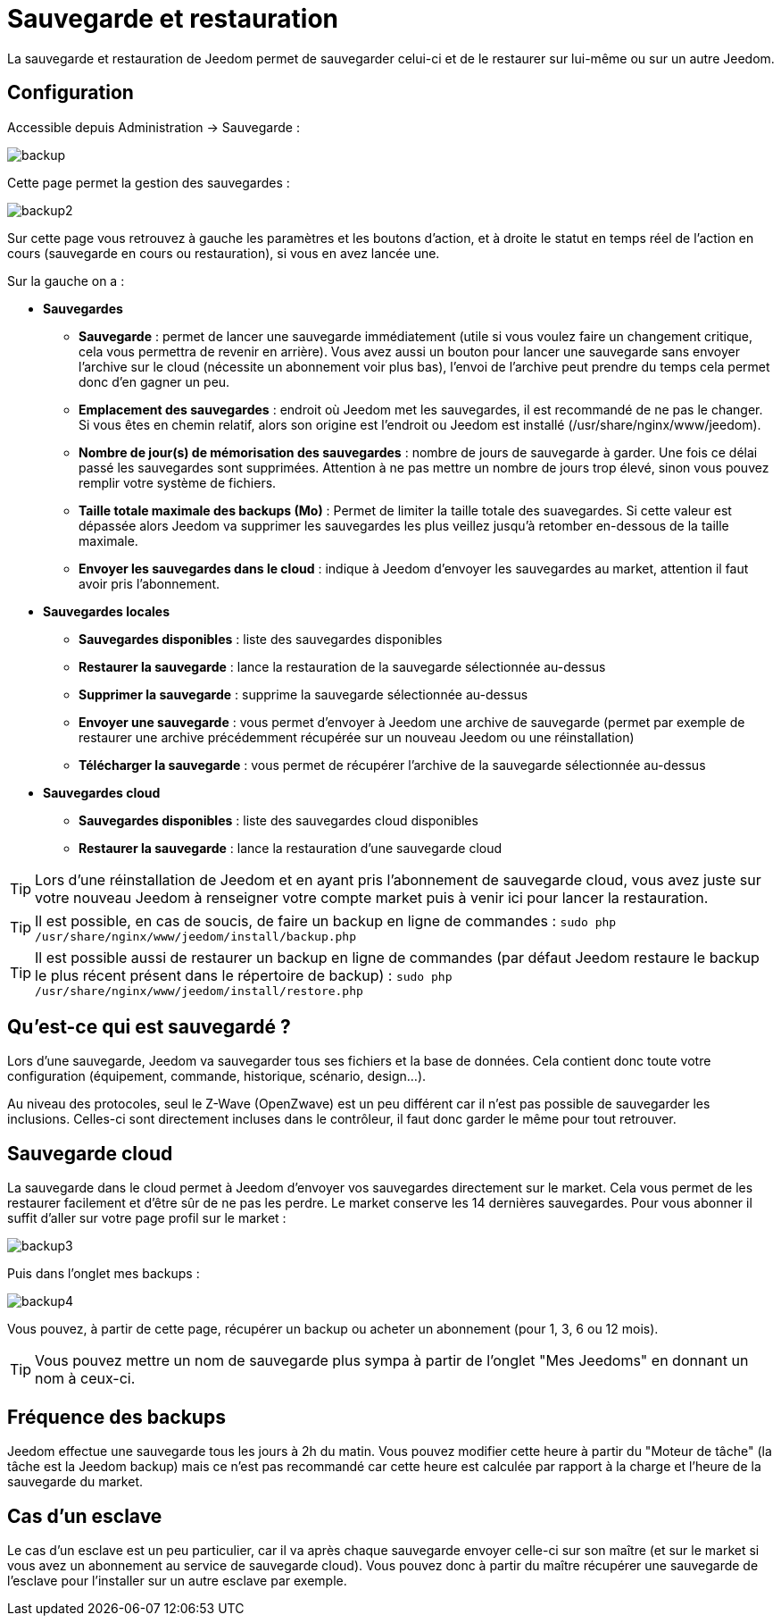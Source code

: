 = Sauvegarde et restauration

La sauvegarde et restauration de Jeedom permet de sauvegarder celui-ci et de le restaurer sur lui-même ou sur un autre Jeedom.

== Configuration

Accessible depuis Administration -> Sauvegarde : 

image::../images/backup.png[]

Cette page permet la gestion des sauvegardes : 

image::../images/backup2.png[]

Sur cette page vous retrouvez à gauche les paramètres et les boutons d'action, et à droite le statut en temps réel de l'action en cours (sauvegarde en cours ou restauration), si vous en avez lancée une.

Sur la gauche on a : 

* *Sauvegardes*
** *Sauvegarde* : permet de lancer une sauvegarde immédiatement (utile si vous voulez faire un changement critique, cela vous permettra de revenir en arrière). Vous avez aussi un bouton pour lancer une sauvegarde sans envoyer l'archive sur le cloud (nécessite un abonnement voir plus bas), l'envoi de l'archive peut prendre du temps cela permet donc d'en gagner un peu.
** *Emplacement des sauvegardes* : endroit où Jeedom met les sauvegardes, il est recommandé de ne pas le changer. Si vous êtes en chemin relatif, alors son origine est l'endroit ou Jeedom est installé (/usr/share/nginx/www/jeedom).
** *Nombre de jour(s) de mémorisation des sauvegardes* : nombre de jours de sauvegarde à garder. Une fois ce délai passé les sauvegardes sont supprimées. Attention à ne pas mettre un nombre de jours trop élevé, sinon vous pouvez remplir votre système de fichiers.
** *Taille totale maximale des backups (Mo)* : Permet de limiter la taille totale des suavegardes. Si cette valeur est dépassée alors Jeedom va supprimer les sauvegardes les plus veillez jusqu'à retomber en-dessous de la taille maximale.
** *Envoyer les sauvegardes dans le cloud* : indique à Jeedom d'envoyer les sauvegardes au market, attention il faut avoir pris l'abonnement.
* *Sauvegardes locales*
** *Sauvegardes disponibles* : liste des sauvegardes disponibles
** *Restaurer la sauvegarde* : lance la restauration de la sauvegarde sélectionnée au-dessus
** *Supprimer la sauvegarde* : supprime la sauvegarde sélectionnée au-dessus
** *Envoyer une sauvegarde* : vous permet d'envoyer à Jeedom une archive de sauvegarde (permet par exemple de restaurer une archive précédemment récupérée sur un nouveau Jeedom ou une réinstallation)
** *Télécharger la sauvegarde* : vous permet de récupérer l'archive de la sauvegarde sélectionnée au-dessus
* *Sauvegardes cloud* 
** *Sauvegardes disponibles* : liste des sauvegardes cloud disponibles
** *Restaurer la sauvegarde* : lance la restauration d'une sauvegarde cloud

[TIP]
Lors d'une réinstallation de Jeedom et en ayant pris l'abonnement de sauvegarde cloud, vous avez juste sur votre nouveau Jeedom à renseigner votre compte market puis à venir ici pour lancer la restauration.

[TIP]
Il est possible, en cas de soucis, de faire un backup en ligne de commandes : `sudo php /usr/share/nginx/www/jeedom/install/backup.php`

[TIP]
Il est possible aussi de restaurer un backup en ligne de commandes (par défaut Jeedom restaure le backup le plus récent présent dans le répertoire de backup) : `sudo php /usr/share/nginx/www/jeedom/install/restore.php`

== Qu'est-ce qui est sauvegardé ?

Lors d'une sauvegarde, Jeedom va sauvegarder tous ses fichiers et la base de données. Cela contient donc toute votre configuration (équipement, commande, historique, scénario, design...).

Au niveau des protocoles, seul le Z-Wave (OpenZwave) est un peu différent car il n'est pas possible de sauvegarder les inclusions. Celles-ci sont directement incluses dans le contrôleur, il faut donc garder le même pour tout retrouver.

== Sauvegarde cloud

La sauvegarde dans le cloud permet à Jeedom d'envoyer vos sauvegardes directement sur le market. Cela vous permet de les restaurer facilement et d'être sûr de ne pas les perdre. Le market conserve les 14 dernières sauvegardes. Pour vous abonner il suffit d'aller sur votre page profil sur le market :

image::../images/backup3.png[]

Puis dans l'onglet mes backups : 

image::../images/backup4.png[]

Vous pouvez, à partir de cette page, récupérer un backup ou acheter un abonnement (pour 1, 3, 6 ou 12 mois).

[TIP]
Vous pouvez mettre un nom de sauvegarde plus sympa à partir de l'onglet "Mes Jeedoms" en donnant un nom à ceux-ci.

== Fréquence des backups

Jeedom effectue une sauvegarde tous les jours à 2h du matin. Vous pouvez modifier cette heure à partir du "Moteur de tâche" (la tâche est la Jeedom backup) mais ce n'est pas recommandé car cette heure est calculée par rapport à la charge et l'heure de la sauvegarde du market.

== Cas d'un esclave

Le cas d'un esclave est un peu particulier, car il va après chaque sauvegarde envoyer celle-ci sur son maître (et sur le market si vous avez un abonnement au service de sauvegarde cloud). Vous pouvez donc à partir du maître récupérer une sauvegarde de l'esclave pour l'installer sur un autre esclave par exemple.

